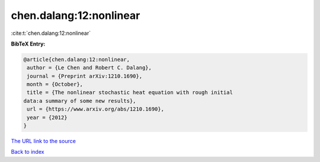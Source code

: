 chen.dalang:12:nonlinear
========================

:cite:t:`chen.dalang:12:nonlinear`

**BibTeX Entry:**

.. code-block:: bibtex

   @article{chen.dalang:12:nonlinear,
    author = {Le Chen and Robert C. Dalang},
    journal = {Preprint arXiv:1210.1690},
    month = {October},
    title = {The nonlinear stochastic heat equation with rough initial
   data:a summary of some new results},
    url = {https://www.arxiv.org/abs/1210.1690},
    year = {2012}
   }

`The URL link to the source <ttps://www.arxiv.org/abs/1210.1690}>`__


`Back to index <../By-Cite-Keys.html>`__
